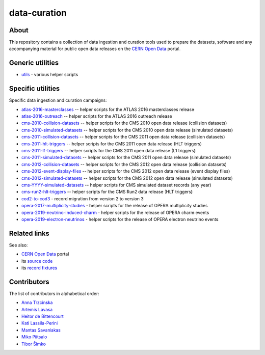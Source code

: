 ===============
 data-curation
===============

.. image:: https://github.com/cernopendata/data-curation/workflows/CI/badge.svg
   :target: https://github.com/cernopendata/data-curation/actions

.. image:: https://badges.gitter.im/Join%20Chat.svg
   :target: https://gitter.im/cernopendata/opendata.cern.ch?utm_source=badge&utm_medium=badge&utm_campaign=pr-badge

.. image:: https://img.shields.io/badge/licence-GPL_2-green.svg?style=flat
   :target: https://raw.githubusercontent.com/cernopendata/data-curation/master/LICENSE

About
-----

This repository contains a collection of data ingestion and curation tools used
to prepare the datasets, software and any accompanying material for public open
data releases on the `CERN Open Data <http://opendata.cern.ch/>`_ portal.

Generic utilities
-----------------

- `utils <utils>`_ - various helper scripts


Specific utilities
------------------

Specific data ingestion and curation campaigns:

- `atlas-2016-masterclasses <atlas-2016-masterclasses>`_ -- helper scripts for the ATLAS 2016 masterclasses release
- `atlas-2016-outreach <atlas-2016-outreach>`_ -- helper scripts for the ATLAS 2016 outreach release
- `cms-2010-collision-datasets <cms-2010-collision-datasets>`_ -- helper scripts for the CMS 2010 open data release (collision datasets)
- `cms-2010-simulated-datasets <cms-2010-simulated-datasets>`_ -- helper scripts for the CMS 2010 open data release (simulated datasets)
- `cms-2011-collision-datasets <cms-2011-collision-datasets>`_ -- helper scripts for the CMS 2011 open data release (collision datasets)
- `cms-2011-hlt-triggers <cms-2011-hlt-triggers>`_ -- helper scripts for the CMS 2011 open data release (HLT triggers)
- `cms-2011-l1-triggers <cms-2011-l1-triggers>`_ -- helper scripts for the CMS 2011 open data release (L1 triggers)
- `cms-2011-simulated-datasets <cms-2011-simulated-datasets>`_ -- helper scripts for the CMS 2011 open data release (simulated datasets)
- `cms-2012-collision-datasets <cms-2012-collision-datasets>`_ -- helper scripts for the CMS 2012 open data release (collision datasets)
- `cms-2012-event-display-files <cms-2012-event-display-files>`_ -- helper scripts for the CMS 2012 open data release (event display files)
- `cms-2012-simulated-datasets <cms-2012-simulated-datasets>`_ -- helper scripts for the CMS 2012 open data release (simulated datasets)
- `cms-YYYY-simulated-datasets <cms-YYYY-simulated-datasets>`_ -- helper scripts for CMS simulated dataset records (any year)
- `cms-run2-hlt-triggers <cms-run2-hlt-triggers>`_ -- helper scripts for the CMS Run2 data release (HLT triggers)
- `cod2-to-cod3 <cod2-to-cod3>`_ - record migration from version 2 to version 3
- `opera-2017-multiplicity-studies <opera-2017-multiplicity-studies>`_ - helper scripts for the release of OPERA multiplicity studies
- `opera-2019-neutrino-induced-charm <opera-2019-neutrino-induced-charm>`_ - helper scripts for the release of OPERA charm events
- `opera-2019-electron-neutrinos <opera-2019-electron-neutrinos>`_ - helper scripts for the release of OPERA electron neutrino events

Related links
-------------

See also:

- `CERN Open Data <http://opendata.cern.ch>`_ portal
- its `source code <https://github.com/cernopendata/opendata.cern.ch>`_
- its `record fixtures <https://github.com/cernopendata/opendata.cern.ch/tree/master/cernopendata/modules/fixtures/data/records>`_

Contributors
------------

The list of contributors in alphabetical order:

- `Anna Trzcinska <https://github.com/annatrz>`_
- `Artemis Lavasa <https://orcid.org/0000-0001-5633-2459>`_
- `Heitor de Bittencourt <https://linkedin.com/in/heitorpb>`_
- `Kati Lassila-Perini <https://orcid.org/0000-0002-5502-1795>`_
- `Mantas Savaniakas <https://github.com/mantasavas>`_
- `Miko Piitsalo <https://github.com/mokotus>`_
- `Tibor Šimko <https://orcid.org/0000-0001-7202-5803>`_
